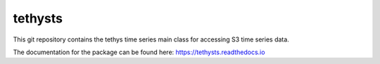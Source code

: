 tethysts
==================================

This git repository contains the tethys time series main class for accessing S3 time series data.

The documentation for the package can be found here: `<https://tethysts.readthedocs.io>`_
